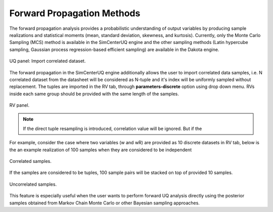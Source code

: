 .. _lblSimSurrogate:


Forward Propagation Methods
***************************

The forward propagation analysis provides a probabilistic understanding of output variables by producing sample realizations and statistical moments (mean, standard deviation, skewness, and kurtosis). Currently, only the Monte Carlo Sampling (MCS) method is available in the SimCenterUQ engine and the other sampling methods (Latin hypercube sampling, Gaussian process regression-based efficient sampling) are available in the Dakota engine.


.. _figSimSamp3:

.. figure:: figures/SimUQ_sampling3.png
	:align: center
	:figclass: align-center

  	UQ panel: Import correlated dataset.

The forward propagation in the SimCenterUQ engine additionally allows the user to import correlated data samples, i.e. N correlated dataset from the datasheet will be considered as N-tuple and it's index will be uniformly sampled without replacement. The tuples are imported in the RV tab, through **parameters-discrete** option using drop down menu. RVs inside each same group should be provided with the same length of the samples. 


.. _figSimSamp4:

.. figure:: figures/SimUQ_sampling4.png
	:align: center
	:figclass: align-center

  	RV panel.

.. note::
	If the direct tuple resampling is introduced, correlation value will be ignored. But if the 

For example, consider the case where two variables (w and wR) are provided as 10 discrete datasets in RV tab, below is the an example realization of 100 samples when they are considered to be independent

.. _figSimSamp1:

.. figure:: figures/SimUQ_sampling1.png
	:align: center
	:figclass: align-center

  	Correlated samples.

If the samples are considered to be tuples, 100 sample pairs will be stacked on top of provided 10 samples.

.. _figSimSamp2:

.. figure:: figures/SimUQ_sampling2.png
	:align: center
	:figclass: align-center

  	Uncorrelated samples.

This feature is especially useful when the user wants to perform forward UQ analysis directly using the posterior samples obtained from Markov Chain Monte Carlo or other Bayesian sampling approaches. 
